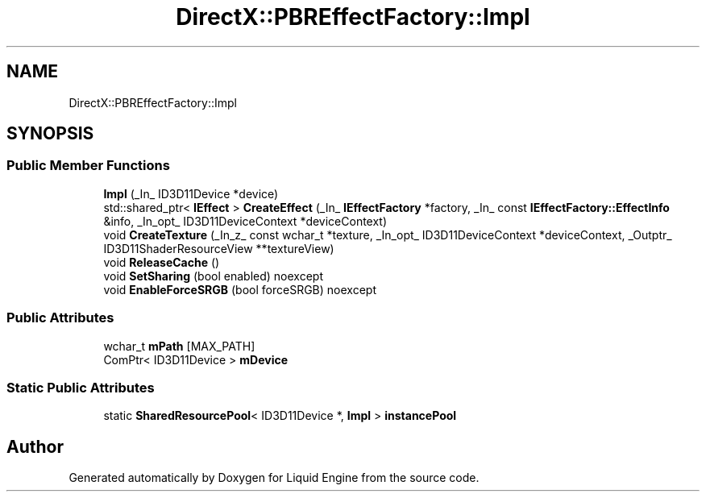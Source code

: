 .TH "DirectX::PBREffectFactory::Impl" 3 "Fri Aug 11 2023" "Liquid Engine" \" -*- nroff -*-
.ad l
.nh
.SH NAME
DirectX::PBREffectFactory::Impl
.SH SYNOPSIS
.br
.PP
.SS "Public Member Functions"

.in +1c
.ti -1c
.RI "\fBImpl\fP (_In_ ID3D11Device *device)"
.br
.ti -1c
.RI "std::shared_ptr< \fBIEffect\fP > \fBCreateEffect\fP (_In_ \fBIEffectFactory\fP *factory, _In_ const \fBIEffectFactory::EffectInfo\fP &info, _In_opt_ ID3D11DeviceContext *deviceContext)"
.br
.ti -1c
.RI "void \fBCreateTexture\fP (_In_z_ const wchar_t *texture, _In_opt_ ID3D11DeviceContext *deviceContext, _Outptr_ ID3D11ShaderResourceView **textureView)"
.br
.ti -1c
.RI "void \fBReleaseCache\fP ()"
.br
.ti -1c
.RI "void \fBSetSharing\fP (bool enabled) noexcept"
.br
.ti -1c
.RI "void \fBEnableForceSRGB\fP (bool forceSRGB) noexcept"
.br
.in -1c
.SS "Public Attributes"

.in +1c
.ti -1c
.RI "wchar_t \fBmPath\fP [MAX_PATH]"
.br
.ti -1c
.RI "ComPtr< ID3D11Device > \fBmDevice\fP"
.br
.in -1c
.SS "Static Public Attributes"

.in +1c
.ti -1c
.RI "static \fBSharedResourcePool\fP< ID3D11Device *, \fBImpl\fP > \fBinstancePool\fP"
.br
.in -1c

.SH "Author"
.PP 
Generated automatically by Doxygen for Liquid Engine from the source code\&.
